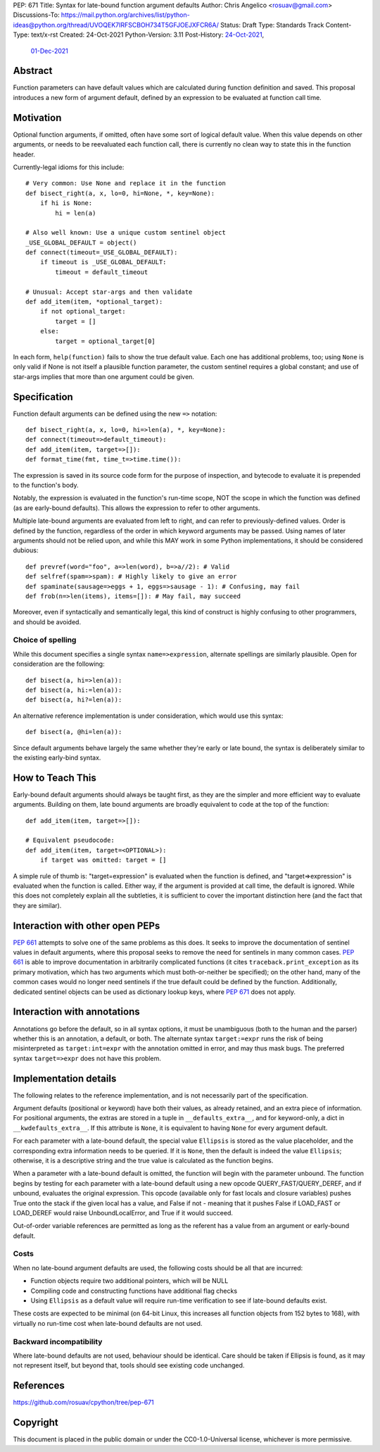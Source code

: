 PEP: 671
Title: Syntax for late-bound function argument defaults
Author: Chris Angelico <rosuav@gmail.com>
Discussions-To: https://mail.python.org/archives/list/python-ideas@python.org/thread/UVOQEK7IRFSCBOH734T5GFJOEJXFCR6A/
Status: Draft
Type: Standards Track
Content-Type: text/x-rst
Created: 24-Oct-2021
Python-Version: 3.11
Post-History: `24-Oct-2021 <https://mail.python.org/archives/list/python-ideas@python.org/thread/KR2TMLPFR7NHDZCDOS6VTNWDKZQQJN3V/>`__,
              `01-Dec-2021 <https://mail.python.org/archives/list/python-ideas@python.org/thread/UVOQEK7IRFSCBOH734T5GFJOEJXFCR6A/>`__

Abstract
========

Function parameters can have default values which are calculated during
function definition and saved. This proposal introduces a new form of
argument default, defined by an expression to be evaluated at function
call time.


Motivation
==========

Optional function arguments, if omitted, often have some sort of logical
default value. When this value depends on other arguments, or needs to be
reevaluated each function call, there is currently no clean way to state
this in the function header.

Currently-legal idioms for this include::

    # Very common: Use None and replace it in the function
    def bisect_right(a, x, lo=0, hi=None, *, key=None):
        if hi is None:
            hi = len(a)

    # Also well known: Use a unique custom sentinel object
    _USE_GLOBAL_DEFAULT = object()
    def connect(timeout=_USE_GLOBAL_DEFAULT):
        if timeout is _USE_GLOBAL_DEFAULT:
            timeout = default_timeout

    # Unusual: Accept star-args and then validate
    def add_item(item, *optional_target):
        if not optional_target:
            target = []
        else:
            target = optional_target[0]

In each form, ``help(function)`` fails to show the true default value. Each
one has additional problems, too; using ``None`` is only valid if None is not
itself a plausible function parameter, the custom sentinel requires a global
constant; and use of star-args implies that more than one argument could be
given.

Specification
=============

Function default arguments can be defined using the new ``=>`` notation::

    def bisect_right(a, x, lo=0, hi=>len(a), *, key=None):
    def connect(timeout=>default_timeout):
    def add_item(item, target=>[]):
    def format_time(fmt, time_t=>time.time()):

The expression is saved in its source code form for the purpose of inspection,
and bytecode to evaluate it is prepended to the function's body.

Notably, the expression is evaluated in the function's run-time scope, NOT the
scope in which the function was defined (as are early-bound defaults). This
allows the expression to refer to other arguments.

Multiple late-bound arguments are evaluated from left to right, and can refer
to previously-defined values. Order is defined by the function, regardless of
the order in which keyword arguments may be passed. Using names of later
arguments should not be relied upon, and while this MAY work in some Python
implementations, it should be considered dubious::

    def prevref(word="foo", a=>len(word), b=>a//2): # Valid
    def selfref(spam=>spam): # Highly likely to give an error
    def spaminate(sausage=>eggs + 1, eggs=>sausage - 1): # Confusing, may fail
    def frob(n=>len(items), items=[]): # May fail, may succeed

Moreover, even if syntactically and semantically legal, this kind of construct
is highly confusing to other programmers, and should be avoided.


Choice of spelling
------------------

While this document specifies a single syntax ``name=>expression``, alternate
spellings are similarly plausible. Open for consideration are the following::

    def bisect(a, hi=>len(a)):
    def bisect(a, hi:=len(a)):
    def bisect(a, hi?=len(a)):

An alternative reference implementation is under consideration, which would
use this syntax::

    def bisect(a, @hi=len(a)):

Since default arguments behave largely the same whether they're early or late
bound, the syntax is deliberately similar to the existing early-bind syntax.

How to Teach This
=================

Early-bound default arguments should always be taught first, as they are the
simpler and more efficient way to evaluate arguments. Building on them, late
bound arguments are broadly equivalent to code at the top of the function::

    def add_item(item, target=>[]):

    # Equivalent pseudocode:
    def add_item(item, target=<OPTIONAL>):
        if target was omitted: target = []

A simple rule of thumb is: "target=expression" is evaluated when the function
is defined, and "target=>expression" is evaluated when the function is called.
Either way, if the argument is provided at call time, the default is ignored.
While this does not completely explain all the subtleties, it is sufficient to
cover the important distinction here (and the fact that they are similar).


Interaction with other open PEPs
================================

:pep:`661` attempts to solve one of the same problems as this does. It seeks to
improve the documentation of sentinel values in default arguments, where this
proposal seeks to remove the need for sentinels in many common cases. :pep:`661`
is able to improve documentation in arbitrarily complicated functions (it
cites ``traceback.print_exception`` as its primary motivation, which has two
arguments which must both-or-neither be specified); on the other hand, many
of the common cases would no longer need sentinels if the true default could
be defined by the function. Additionally, dedicated sentinel objects can be
used as dictionary lookup keys, where :pep:`671` does not apply.


Interaction with annotations
============================

Annotations go before the default, so in all syntax options, it must be
unambiguous (both to the human and the parser) whether this is an annotation,
a default, or both. The alternate syntax ``target:=expr`` runs the risk of
being misinterpreted as ``target:int=expr`` with the annotation omitted in
error, and may thus mask bugs. The preferred syntax ``target=>expr`` does not
have this problem.


Implementation details
======================

The following relates to the reference implementation, and is not necessarily
part of the specification.

Argument defaults (positional or keyword) have both their values, as already
retained, and an extra piece of information. For positional arguments, the
extras are stored in a tuple in ``__defaults_extra__``, and for keyword-only,
a dict in ``__kwdefaults_extra__``. If this attribute is ``None``, it is
equivalent to having ``None`` for every argument default.

For each parameter with a late-bound default, the special value ``Ellipsis``
is stored as the value placeholder, and the corresponding extra information
needs to be queried. If it is ``None``, then the default is indeed the value
``Ellipsis``; otherwise, it is a descriptive string and the true value is
calculated as the function begins.

When a parameter with a late-bound default is omitted, the function will begin
with the parameter unbound. The function begins by testing for each parameter
with a late-bound default using a new opcode QUERY_FAST/QUERY_DEREF, and if
unbound, evaluates the original expression. This opcode (available only for
fast locals and closure variables) pushes True onto the stack if the given
local has a value, and False if not - meaning that it pushes False if LOAD_FAST
or LOAD_DEREF would raise UnboundLocalError, and True if it would succeed.

Out-of-order variable references are permitted as long as the referent has a
value from an argument or early-bound default.


Costs
-----

When no late-bound argument defaults are used, the following costs should be
all that are incurred:

* Function objects require two additional pointers, which will be NULL
* Compiling code and constructing functions have additional flag checks
* Using ``Ellipsis`` as a default value will require run-time verification
  to see if late-bound defaults exist.

These costs are expected to be minimal (on 64-bit Linux, this increases all
function objects from 152 bytes to 168), with virtually no run-time cost when
late-bound defaults are not used.

Backward incompatibility
------------------------

Where late-bound defaults are not used, behaviour should be identical. Care
should be taken if Ellipsis is found, as it may not represent itself, but
beyond that, tools should see existing code unchanged.

References
==========

https://github.com/rosuav/cpython/tree/pep-671

Copyright
=========

This document is placed in the public domain or under the
CC0-1.0-Universal license, whichever is more permissive.



..
   Local Variables:
   mode: indented-text
   indent-tabs-mode: nil
   sentence-end-double-space: t
   fill-column: 70
   coding: utf-8
   End:
